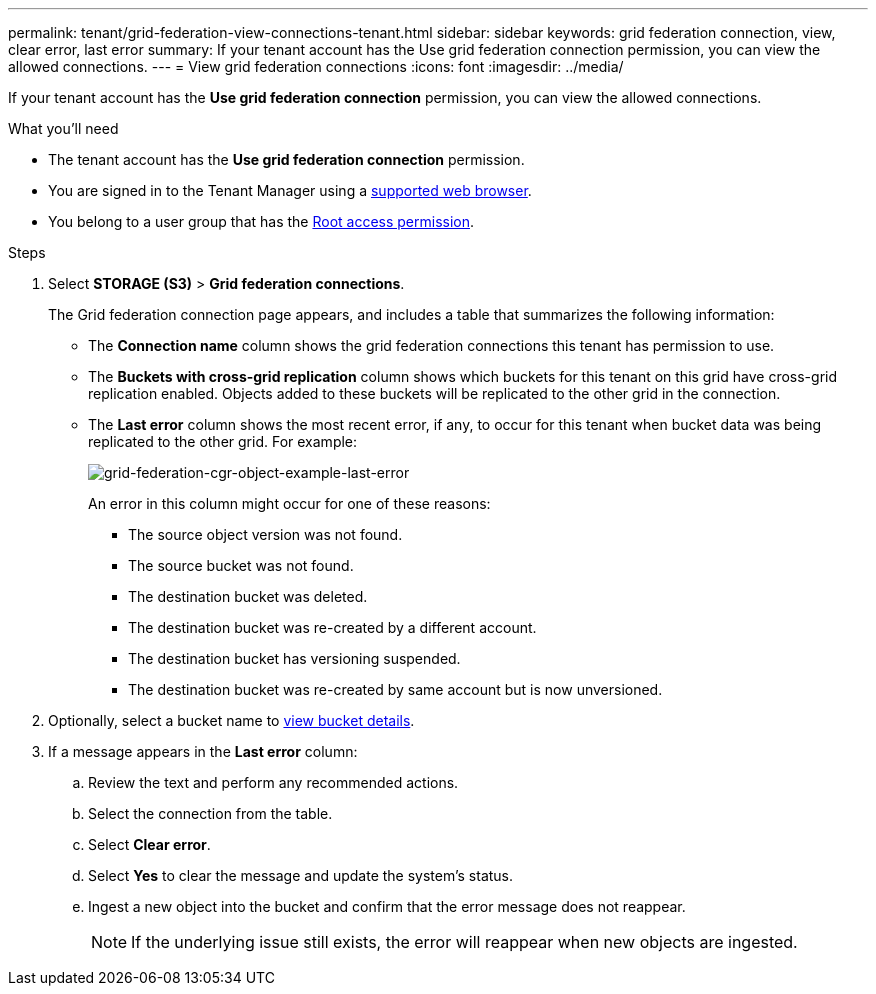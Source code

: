 ---
permalink: tenant/grid-federation-view-connections-tenant.html
sidebar: sidebar
keywords: grid federation connection, view, clear error, last error
summary: If your tenant account has the Use grid federation connection permission, you can view the allowed connections.
---
= View grid federation connections
:icons: font
:imagesdir: ../media/

[.lead]
If your tenant account has the *Use grid federation connection* permission, you can view the allowed connections.

.What you'll need

* The tenant account has the *Use grid federation connection* permission.
* You are signed in to the Tenant Manager using a xref:../admin/web-browser-requirements.adoc[supported web browser].
* You belong to a user group that has the xref:tenant-management-permissions.adoc[Root access permission].

.Steps

. Select *STORAGE (S3)* > *Grid federation connections*.
+
The Grid federation connection page appears, and includes a table that summarizes the following information:

* The *Connection name* column shows the grid federation connections this tenant has permission to use. 

* The *Buckets with cross-grid replication* column shows which buckets for this tenant on this grid have cross-grid replication enabled. Objects added to these buckets will be replicated to the other grid in the connection.

* The *Last error* column shows the most recent error, if any, to occur for this tenant when bucket data was being replicated to the other grid. For example:
+
image:../media/grid-federation-cgr-object-example-last-error.png[grid-federation-cgr-object-example-last-error]
+
An error in this column might occur for one of these reasons:

** The source object version was not found.
** The source bucket was not found.
** The destination bucket was deleted.
** The destination bucket was re-created by a different account.	
** The destination bucket has versioning suspended.
** The destination bucket was re-created by same account but is now unversioned.

. Optionally, select a bucket name to xref:viewing-s3-bucket-details.adoc[view bucket details].

. If a message appears in the *Last error* column:
.. Review the text and perform any recommended actions.
.. Select the connection from the table.
.. Select *Clear error*.
.. Select *Yes* to clear the message and update the system's status.
.. Ingest a new object into the bucket and confirm that the error message does not reappear.
+
NOTE: If the underlying issue still exists, the error will reappear when new objects are ingested.



